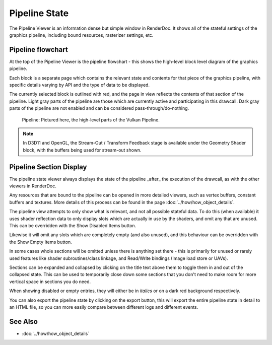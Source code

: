 Pipeline State
==============

The Pipeline Viewer is an information dense but simple window in RenderDoc. It shows all of the stateful settings of the graphics pipeline, including bound resources, rasterizer settings, etc.

Pipeline flowchart
------------------

At the top of the Pipeline Viewer is the pipeline flowchart - this shows the high-level block level diagram of the graphics pipeline.

Each block is a separate page which contains the relevant state and contents for that piece of the graphics pipeline, with specific details varying by API and the type of data to be displayed.

The currently selected block is outlined with red, and the page in view reflects the contents of that section of the pipeline. Light gray parts of the pipeline are those which are currently active and participating in this drawcall. Dark gray parts of the pipeline are not enabled and can be considered pass-through/do-nothing.

.. figure:: ../imgs/Screenshots/PipelineBar.png

	Pipeline: Pictured here, the high-level parts of the Vulkan Pipeline.

.. note::

	In D3D11 and OpenGL, the Stream-Out / Transform Feedback stage is available under the Geometry Shader block, with the buffers being used for stream-out shown.

Pipeline Section Display
------------------------

The pipeline state viewer always displays the state of the pipeline _after_ the execution of the drawcall, as with the other viewers in RenderDoc.

Any resources that are bound to the pipeline can be opened in more detailed viewers, such as vertex buffers, constant buffers and textures. More details of this process can be found in the page :doc:`../how/how_object_details`.

.. |page_white_delete| image:: ../imgs/icons/page_white_delete.png
.. |page_white_database| image:: ../imgs/icons/page_white_database.png

The pipeline view attempts to only show what is relevant, and not all possible stateful data. To do this (when available) it uses shader reflection data to only display slots which are actually in use by the shaders, and omit any that are unused. This can be overridden with the Show Disabled Items |page_white_delete| button.

Likewise it will omit any slots which are completely empty (and also unused), and this behaviour can be overridden with the Show Empty Items |page_white_database| button.

In some cases whole sections will be omitted unless there is anything set there - this is primarily for unused or rarely used features like shader subroutines/class linkage, and Read/Write bindings (Image load store or UAVs).

Sections can be expanded and collapsed by clicking on the title text above them to toggle them in and out of the collapsed state. This can be used to temporarily close down some sections that you don't need to make room for more vertical space in sections you do need.

When showing disabled or empty entries, they will either be in *italics* or on a dark red background respectively.

.. |save| image:: ../imgs/icons/save.png

You can also export the pipeline state by clicking on the |save| export button, this will export the entire pipeline state in detail to an HTML file, so you can more easily compare between different logs and different events.

See Also
--------

* :doc:`../how/how_object_details`
